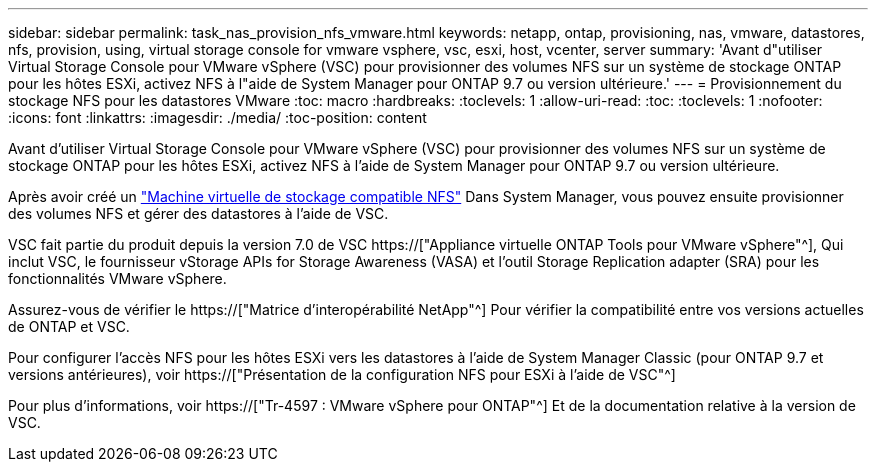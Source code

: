 ---
sidebar: sidebar 
permalink: task_nas_provision_nfs_vmware.html 
keywords: netapp, ontap, provisioning, nas, vmware, datastores, nfs, provision, using, virtual storage console for vmware vsphere, vsc, esxi, host, vcenter, server 
summary: 'Avant d"utiliser Virtual Storage Console pour VMware vSphere (VSC) pour provisionner des volumes NFS sur un système de stockage ONTAP pour les hôtes ESXi, activez NFS à l"aide de System Manager pour ONTAP 9.7 ou version ultérieure.' 
---
= Provisionnement du stockage NFS pour les datastores VMware
:toc: macro
:hardbreaks:
:toclevels: 1
:allow-uri-read: 
:toc: 
:toclevels: 1
:nofooter: 
:icons: font
:linkattrs: 
:imagesdir: ./media/
:toc-position: content


[role="lead"]
Avant d'utiliser Virtual Storage Console pour VMware vSphere (VSC) pour provisionner des volumes NFS sur un système de stockage ONTAP pour les hôtes ESXi, activez NFS à l'aide de System Manager pour ONTAP 9.7 ou version ultérieure.

Après avoir créé un link:task_nas_enable_linux_nfs.html["Machine virtuelle de stockage compatible NFS"] Dans System Manager, vous pouvez ensuite provisionner des volumes NFS et gérer des datastores à l'aide de VSC.

VSC fait partie du produit depuis la version 7.0 de VSC https://["Appliance virtuelle ONTAP Tools pour VMware vSphere"^], Qui inclut VSC, le fournisseur vStorage APIs for Storage Awareness (VASA) et l'outil Storage Replication adapter (SRA) pour les fonctionnalités VMware vSphere.

Assurez-vous de vérifier le https://["Matrice d'interopérabilité NetApp"^] Pour vérifier la compatibilité entre vos versions actuelles de ONTAP et VSC.

Pour configurer l'accès NFS pour les hôtes ESXi vers les datastores à l'aide de System Manager Classic (pour ONTAP 9.7 et versions antérieures), voir https://["Présentation de la configuration NFS pour ESXi à l'aide de VSC"^]

Pour plus d'informations, voir https://["Tr-4597 : VMware vSphere pour ONTAP"^] Et de la documentation relative à la version de VSC.

